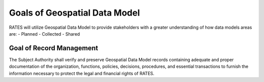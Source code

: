 Goals of Geospatial Data Model
==========================

RATES will utilize Geospatial Data Model to provide stakeholders with a greater understanding of how data models areas are:
- Planned 
- Collected
- Shared

Goal of Record Management
-------------------------

The Subject Authority shall verify and preserve Geospatial Data Model records containing adequate and proper documentation of the organization, functions, policies, decisions, procedures, and essential transactions to furnish the information necessary to protect the legal and financial rights of RATES.

